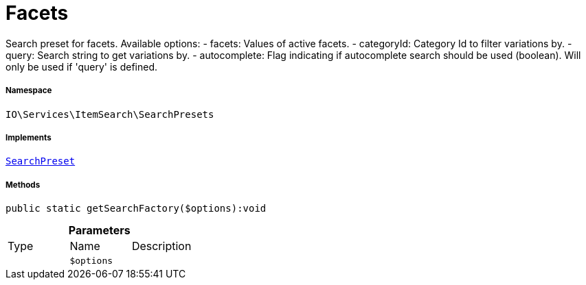 :table-caption!:
:example-caption!:
:source-highlighter: prettify
:sectids!:
[[io__facets]]
= Facets

Search preset for facets.
Available options:
- facets:        Values of active facets.
- categoryId:    Category Id to filter variations by.
- query:         Search string to get variations by.
- autocomplete:  Flag indicating if autocomplete search should be used (boolean). Will only be used if &#039;query&#039; is defined.



===== Namespace

`IO\Services\ItemSearch\SearchPresets`


===== Implements
xref:IO/Services/ItemSearch/SearchPresets/SearchPreset.adoc#[`SearchPreset`]




===== Methods

[source%nowrap, php]
----

public static getSearchFactory($options):void

----









.*Parameters*
|===
|Type |Name |Description
| 
a|`$options`
|
|===


